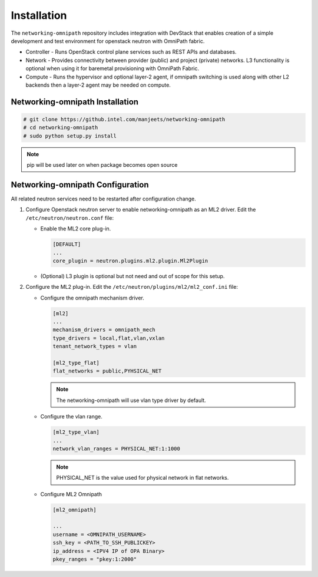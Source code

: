 .. _installation:

Installation
============

The ``networking-omnipath`` repository includes integration with DevStack that
enables creation of a simple development and test environment for openstack
neutron with OmniPath fabric.

* Controller - Runs OpenStack control plane services such as REST APIs
  and databases.

* Network - Provides connectivity between provider (public) and project
  (private) networks. L3 functionality is optional when using it for
  baremetal provisioning with OmniPath Fabric.

* Compute - Runs the hypervisor and optional layer-2 agent,
  if omnipath switching is used along with other L2 backends
  then a layer-2 agent may be needed on compute.


Networking-omnipath Installation
--------------------------------

.. code-block:: console

   # git clone https://github.intel.com/manjeets/networking-omnipath
   # cd networking-omnipath
   # sudo python setup.py install

.. note::

   pip will be used later on when package becomes open source


Networking-omnipath Configuration
----------------------------------

All related neutron services need to be restarted after configuration change.

#. Configure Openstack neutron server to enable networking-omnipath as an
   ML2 driver. Edit the ``/etc/neutron/neutron.conf`` file:

   * Enable the ML2 core plug-in.

     .. code-block:: ini

        [DEFAULT]
        ...
        core_plugin = neutron.plugins.ml2.plugin.Ml2Plugin

   * (Optional) L3 plugin is optional but not need and out of scope for this setup.


#. Configure the ML2 plug-in. Edit the
   ``/etc/neutron/plugins/ml2/ml2_conf.ini`` file:

   * Configure the omnipath mechanism driver.

     .. code-block:: ini

        [ml2]
        ...
        mechanism_drivers = omnipath_mech
        type_drivers = local,flat,vlan,vxlan
        tenant_network_types = vlan

        [ml2_type_flat]
        flat_networks = public,PYHSICAL_NET

     .. note::

        The networking-omnipath will use vlan type driver by default.

   * Configure the vlan range.

     .. code-block:: ini

        [ml2_type_vlan]
        ...
        network_vlan_ranges = PHYSICAL_NET:1:1000

     .. note::

        PHYSICAL_NET is the value used for physical network in flat networks.

   * Configure ML2 Omnipath

     .. code-block:: ini

        [ml2_omnipath]

        ...
        username = <OMNIPATH_USERNAME>
        ssh_key = <PATH_TO_SSH_PUBLICKEY>
        ip_address = <IPV4 IP of OPA Binary>
        pkey_ranges = "pkey:1:2000"
